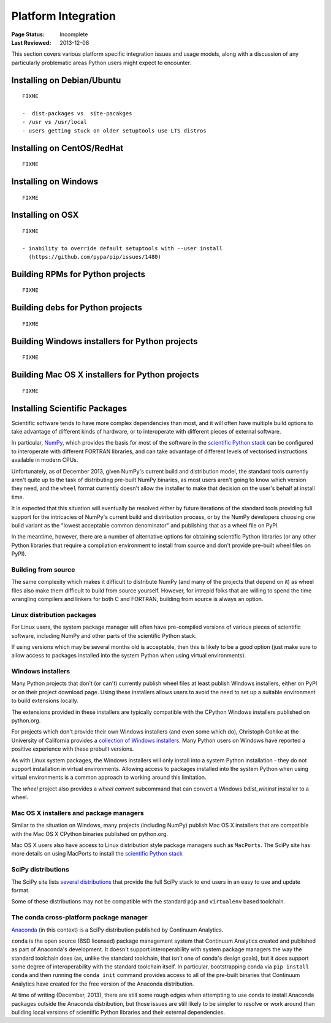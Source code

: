 ====================
Platform Integration
====================

:Page Status: Incomplete
:Last Reviewed: 2013-12-08

This section covers various platform specific integration issues and usage
models, along with a discussion of any particularly problematic areas
Python users might expect to encounter.


.. _`Installing on Debian/Ubuntu`:

Installing on Debian/Ubuntu
===========================

::

   FIXME

   -  dist-packages vs  site-pacakges
   - /usr vs /usr/local
   - users getting stuck on older setuptools use LTS distros


.. _`Installing on CentOS/RedHat`:

Installing on CentOS/RedHat
===========================

::

   FIXME


.. _`Installing on Windows`:

Installing on Windows
=====================

::

   FIXME


.. _`Installing on OSX`:

Installing on OSX
=================

::

   FIXME

   - inability to override default setuptools with --user install
     (https://github.com/pypa/pip/issues/1480)


.. _`Building RPMs for Python projects`:

Building RPMs for Python projects
=================================

::

   FIXME


.. _`Building debs for Python projects`:

Building debs for Python projects
=================================

::

   FIXME


.. _`Building Windows installers for Python projects`:

Building Windows installers for Python projects
===============================================

::

   FIXME


.. _`Building Mac OS X installers for Python projects`:

Building Mac OS X installers for Python projects
================================================

::

   FIXME


.. _`NumPy and the Science Stack`:

Installing Scientific Packages
==============================

Scientific software tends to have more complex dependencies than most, and
it will often have multiple build options to take advantage of different
kinds of hardware, or to interoperate with different pieces of external
software.

In particular, `NumPy <http://www.numpy.org/>`__, which provides the basis
for most of the software in the `scientific Python stack
<http://www.scipy.org/stackspec.html#stackspec>`__ can be configured
to interoperate with different FORTRAN libraries, and can take advantage
of different levels of vectorised instructions available in modern CPUs.

Unfortunately, as of December 2013, given NumPy's current build and
distribution model, the standard tools currently aren't quite up to the
task of distributing pre-built NumPy binaries, as most users aren't going
to know which version they need, and the ``wheel`` format currently doesn't
allow the installer to make that decision on the user's behalf at install
time.

It is expected that this situation will eventually be resolved either by
future iterations of the standard tools providing full support for the
intricacies of NumPy's current build and distribution process, or by the
NumPy developers choosing one build variant as the "lowest acceptable
common denominator" and publishing that as a wheel file on PyPI.

In the meantime, however, there are a number of alternative options for
obtaining scientific Python libraries (or any other Python libraries that
require a compilation environment to install from source and don't provide
pre-built wheel files on PyPI).


Building from source
--------------------

The same complexity which makes it difficult to distribute NumPy (and many
of the projects that depend on it) as wheel files also make them difficult
to build from source yourself. However, for intrepid folks that are willing
to spend the time wrangling compilers and linkers for both C and FORTRAN,
building from source is always an option.


Linux distribution packages
---------------------------

For Linux users, the system package manager will often have pre-compiled
versions of various pieces of scientific software, including NumPy and
other parts of the scientific Python stack.

If using versions which may be several months old is acceptable, then this
is likely to be a good option (just make sure to allow access to packages
installed into the system Python when using virtual environments).


Windows installers
------------------

Many Python projects that don't (or can't) currently publish wheel files at
least publish Windows installers, either on PyPI or on their project
download page. Using these installers allows users to avoid the need to set
up a suitable environment to build extensions locally.

The extensions provided in these installers are typically compatible with
the CPython Windows installers published on python.org.

For projects which don't provide their own Windows installers (and even
some which do), Christoph Gohlke at the University of California provides
a `collection of Windows installers
<http://www.lfd.uci.edu/~gohlke/pythonlibs/>`__. Many Python users on
Windows have reported a positive experience with these prebuilt versions.

As with Linux system packages, the Windows installers will only install into
a system Python installation - they do not support installation in virtual
environments. Allowing access to packages installed into the system Python
when using virtual environments is a common approach to working around this
limitation.

The `wheel` project also provides a `wheel convert` subcommand that can
convert a Windows `bdist_wininst` installer to a wheel.

Mac OS X installers and package managers
----------------------------------------

Similar to the situation on Windows, many projects (including NumPy) publish
Mac OS X installers that are compatible with the Mac OS X CPython binaries
published on python.org.

Mac OS X users also have access to Linux distribution style package managers
such as ``MacPorts``. The SciPy site has more details on using MacPorts to
install the `scientific Python stack
<http://www.scipy.org/install.html#mac-packages>`__


SciPy distributions
-------------------

The SciPy site lists `several distributions
<http://www.scipy.org/install.html>`__ that provide the full SciPy stack to
end users in an easy to use and update format.

Some of these distributions may not be compatible with the standard ``pip``
and ``virtualenv`` based toolchain.


The conda cross-platform package manager
----------------------------------------

`Anaconda <https://store.continuum.io/cshop/anaconda/>`__ (in this context)
is a SciPy distribution published by Continuum Analytics.

``conda`` is the open source (BSD licensed) package management system that
Continuum Analytics created and published as part of Anaconda's development.
It doesn't support interoperability with system package managers the way the
standard toolchain does (as, unlike the standard toolchain, that isn't one
of conda's design goals), but it *does* support some degree of
interoperability with the standard toolchain itself. In particular,
bootstrapping conda via ``pip install conda`` and then running the
``conda init`` command provides access to all of the pre-built binaries
that Continuum Analytics have created for the free version of the
Anaconda distribution.

At time of writing (December, 2013), there are still some rough edges when
attempting to use conda to install Anaconda packages outside the Anaconda
distribution, but those issues are still likely to be simpler to resolve
or work around than building local versions of scientific Python libraries
and their external dependencies.

